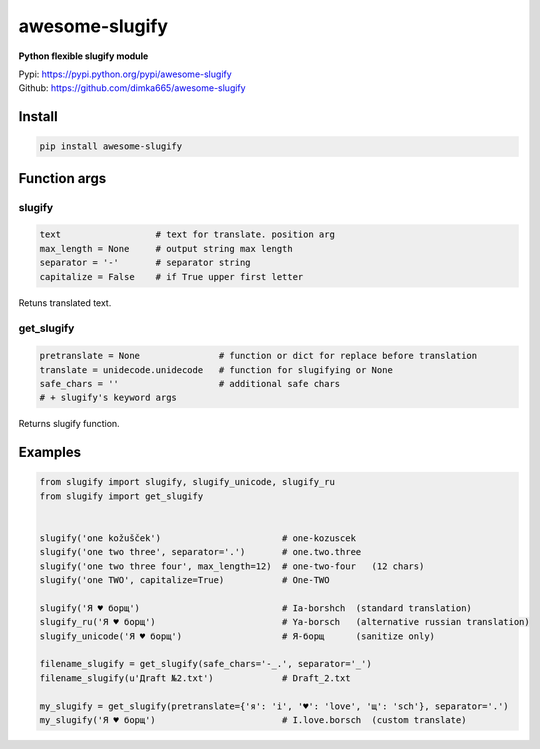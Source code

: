 ====================
awesome-slugify
====================

**Python flexible slugify module**

| Pypi: https://pypi.python.org/pypi/awesome-slugify
| Github: https://github.com/dimka665/awesome-slugify


Install
==========
.. code:: bash

    pip install awesome-slugify
    
Function args
=================

slugify
---------
.. code:: python

    text                  # text for translate. position arg
    max_length = None     # output string max length
    separator = '-'       # separator string
    capitalize = False    # if True upper first letter

Retuns translated text.

get_slugify
------------
.. code:: python

    pretranslate = None               # function or dict for replace before translation
    translate = unidecode.unidecode   # function for slugifying or None
    safe_chars = ''                   # additional safe chars
    # + slugify's keyword args
    
Returns slugify function.

Examples
==========
.. code-block:: python

    from slugify import slugify, slugify_unicode, slugify_ru
    from slugify import get_slugify
    
    
    slugify('one kožušček')                       # one-kozuscek
    slugify('one two three', separator='.')       # one.two.three
    slugify('one two three four', max_length=12)  # one-two-four   (12 chars)
    slugify('one TWO', capitalize=True)           # One-TWO

    slugify('Я ♥ борщ')                           # Ia-borshch  (standard translation)
    slugify_ru('Я ♥ борщ')                        # Ya-borsch   (alternative russian translation)
    slugify_unicode('Я ♥ борщ')                   # Я-борщ      (sanitize only)
    
    filename_slugify = get_slugify(safe_chars='-_.', separator='_')
    filename_slugify(u'Дrаft №2.txt')             # Draft_2.txt

    my_slugify = get_slugify(pretranslate={'я': 'i', '♥': 'love', 'щ': 'sch'}, separator='.')
    my_slugify('Я ♥ борщ')                        # I.love.borsch  (custom translate)

